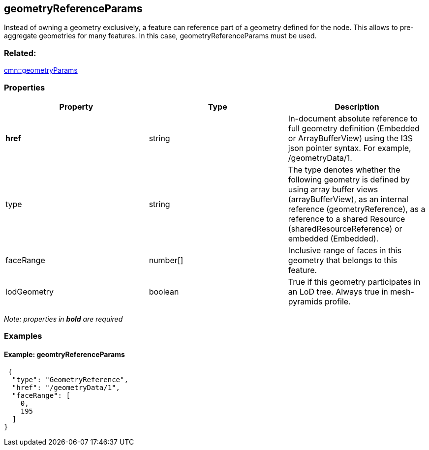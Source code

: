 == geometryReferenceParams

Instead of owning a geometry exclusively, a feature can reference part
of a geometry defined for the node. This allows to pre-aggregate
geometries for many features. In this case, geometryReferenceParams must
be used.

=== Related:

link:geometryParams.cmn.adoc[cmn::geometryParams] 

=== Properties

[width="100%",cols="34%,33%,33%",options="header",]
|===
|Property |Type |Description
|*href* |string |In-document absolute reference to full geometry
definition (Embedded or ArrayBufferView) using the I3S json pointer
syntax. For example, /geometryData/1.

|type |string |The type denotes whether the following geometry is
defined by using array buffer views (arrayBufferView), as an internal
reference (geometryReference), as a reference to a shared Resource
(sharedResourceReference) or embedded (Embedded).

|faceRange |number[] |Inclusive range of faces in this geometry that
belongs to this feature.

|lodGeometry |boolean |True if this geometry participates in an LoD
tree. Always true in mesh-pyramids profile.
|===

_Note: properties in *bold* are required_

=== Examples

==== Example: geomtryReferenceParams

[source,json]
----
 {
  "type": "GeometryReference",
  "href": "/geometryData/1",
  "faceRange": [
    0,
    195
  ]
} 
----
